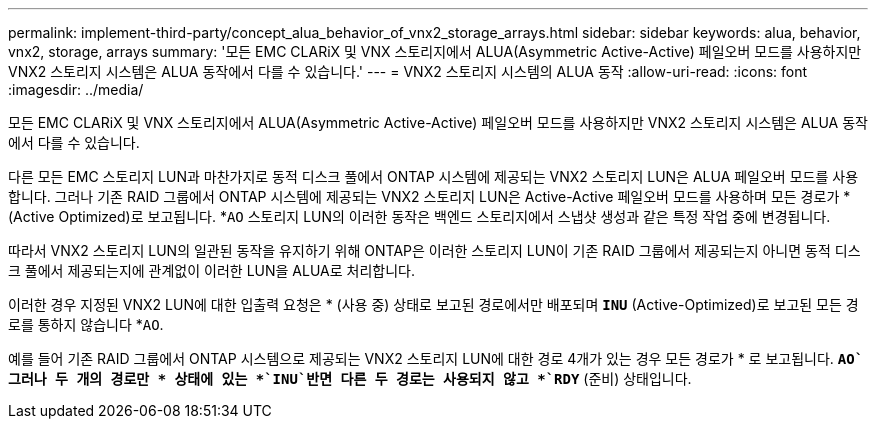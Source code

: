 ---
permalink: implement-third-party/concept_alua_behavior_of_vnx2_storage_arrays.html 
sidebar: sidebar 
keywords: alua, behavior, vnx2, storage, arrays 
summary: '모든 EMC CLARiX 및 VNX 스토리지에서 ALUA(Asymmetric Active-Active) 페일오버 모드를 사용하지만 VNX2 스토리지 시스템은 ALUA 동작에서 다를 수 있습니다.' 
---
= VNX2 스토리지 시스템의 ALUA 동작
:allow-uri-read: 
:icons: font
:imagesdir: ../media/


[role="lead"]
모든 EMC CLARiX 및 VNX 스토리지에서 ALUA(Asymmetric Active-Active) 페일오버 모드를 사용하지만 VNX2 스토리지 시스템은 ALUA 동작에서 다를 수 있습니다.

다른 모든 EMC 스토리지 LUN과 마찬가지로 동적 디스크 풀에서 ONTAP 시스템에 제공되는 VNX2 스토리지 LUN은 ALUA 페일오버 모드를 사용합니다. 그러나 기존 RAID 그룹에서 ONTAP 시스템에 제공되는 VNX2 스토리지 LUN은 Active-Active 페일오버 모드를 사용하며 모든 경로가 * (Active Optimized)로 보고됩니다. *`AO` 스토리지 LUN의 이러한 동작은 백엔드 스토리지에서 스냅샷 생성과 같은 특정 작업 중에 변경됩니다.

따라서 VNX2 스토리지 LUN의 일관된 동작을 유지하기 위해 ONTAP은 이러한 스토리지 LUN이 기존 RAID 그룹에서 제공되는지 아니면 동적 디스크 풀에서 제공되는지에 관계없이 이러한 LUN을 ALUA로 처리합니다.

이러한 경우 지정된 VNX2 LUN에 대한 입출력 요청은 * (사용 중) 상태로 보고된 경로에서만 배포되며 *`INU`* (Active-Optimized)로 보고된 모든 경로를 통하지 않습니다 *`AO`.

예를 들어 기존 RAID 그룹에서 ONTAP 시스템으로 제공되는 VNX2 스토리지 LUN에 대한 경로 4개가 있는 경우 모든 경로가 * 로 보고됩니다. *`AO`그러나 두 개의 경로만 * 상태에 있는 *`INU`반면 다른 두 경로는 사용되지 않고 *`RDY`* (준비) 상태입니다.
